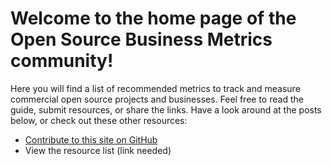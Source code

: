 #+framed: true

* Welcome to the home page of the Open Source Business Metrics community!

  Here you will find a list of recommended metrics to track and measure commercial open source projects and businesses.  Feel free to read the guide, submit resources, or share the links.  Have a look around at the posts below, or check out these other resources:

  - [[https://github.com/scarf-sh/oss-metrics][Contribute to this site on GitHub]]
  - View the resource list (link needed)


